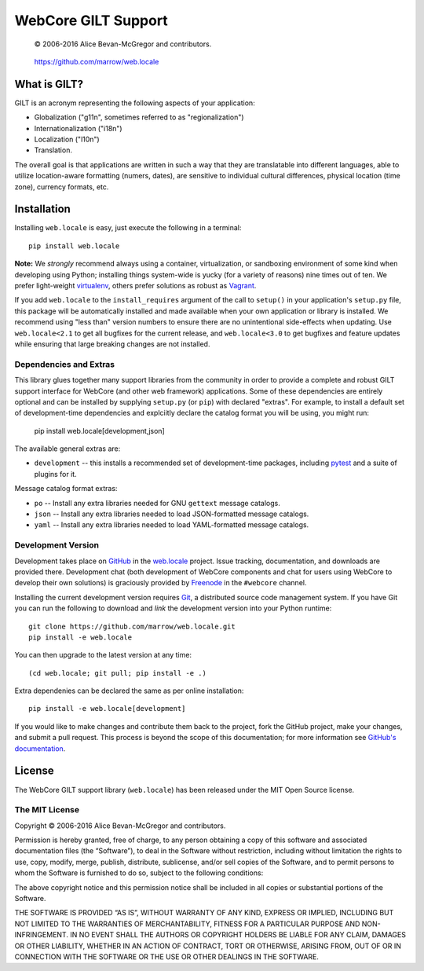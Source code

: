 ====================
WebCore GILT Support
====================

    © 2006-2016 Alice Bevan-McGregor and contributors.

..

    https://github.com/marrow/web.locale

..

    |latestversion| |ghtag| |downloads| |masterstatus| |mastercover| |masterreq| |ghwatch| |ghstar|


What is GILT?
=============

GILT is an acronym representing the following aspects of your application:

- Globalization ("g11n", sometimes referred to as "regionalization")
- Internationalization ("i18n")
- Localization ("l10n")
- Translation.

The overall goal is that applications are written in such a way that they are translatable into different languages,
able to utilize location-aware formatting (numers, dates), are sensitive to individual cultural differences, physical
location (time zone), currency formats, etc.


Installation
============

Installing ``web.locale`` is easy, just execute the following in a terminal::

    pip install web.locale

**Note:** We *strongly* recommend always using a container, virtualization, or sandboxing environment of some kind when
developing using Python; installing things system-wide is yucky (for a variety of reasons) nine times out of ten.  We
prefer light-weight `virtualenv <https://virtualenv.pypa.io/en/latest/virtualenv.html>`_, others prefer solutions as
robust as `Vagrant <http://www.vagrantup.com>`_.

If you add ``web.locale`` to the ``install_requires`` argument of the call to ``setup()`` in your application's
``setup.py`` file, this package will be automatically installed and made available when your own application or
library is installed.  We recommend using "less than" version numbers to ensure there are no unintentional
side-effects when updating.  Use ``web.locale<2.1`` to get all bugfixes for the current release, and
``web.locale<3.0`` to get bugfixes and feature updates while ensuring that large breaking changes are not installed.


Dependencies and Extras
-----------------------

This library glues together many support libraries from the community in order to provide a complete and robust GILT
support interface for WebCore (and other web framework) applications. Some of these dependencies are entirely optional
and can be installed by supplying ``setup.py`` (or ``pip``) with declared "extras". For example, to install a default
set of development-time dependencies and explciitly declare the catalog format you will be using, you might run:

    pip install web.locale[development,json]

The available general extras are:

- ``development`` -- this installs a recommended set of development-time packages, including
  `pytest <http://pytest.org/>`_ and a suite of plugins for it.

Message catalog format extras:

- ``po`` -- Install any extra libraries needed for GNU ``gettext`` message catalogs.

- ``json`` -- Install any extra libraries needed to load JSON-formatted message catalogs.

- ``yaml`` -- Install any extra libraries needed to load YAML-formatted message catalogs.


Development Version
-------------------

|developstatus| |developcover| |ghsince| |issuecount| |ghfork|

Development takes place on `GitHub <https://github.com/>`_ in the
`web.locale <https://github.com/marrow/web.locale/>`_ project.  Issue tracking, documentation, and downloads
are provided there. Development chat (both development of WebCore components and chat for users using WebCore to
develop their own solutions) is graciously provided by `Freenode <ircs://chat.freenode.net:6697/#webcore>`_ in the
``#webcore`` channel.

Installing the current development version requires `Git <http://git-scm.com/>`_, a distributed source code management
system.  If you have Git you can run the following to download and *link* the development version into your Python
runtime::

    git clone https://github.com/marrow/web.locale.git
    pip install -e web.locale

You can then upgrade to the latest version at any time::

    (cd web.locale; git pull; pip install -e .)

Extra dependenies can be declared the same as per online installation::

    pip install -e web.locale[development]

If you would like to make changes and contribute them back to the project, fork the GitHub project, make your changes,
and submit a pull request.  This process is beyond the scope of this documentation; for more information see
`GitHub's documentation <http://help.github.com/>`_.


License
=======

The WebCore GILT support library (``web.locale``) has been released under the MIT Open Source license.

The MIT License
---------------

Copyright © 2006-2016 Alice Bevan-McGregor and contributors.

Permission is hereby granted, free of charge, to any person obtaining a copy of this software and associated
documentation files (the “Software”), to deal in the Software without restriction, including without limitation the
rights to use, copy, modify, merge, publish, distribute, sublicense, and/or sell copies of the Software, and to permit
persons to whom the Software is furnished to do so, subject to the following conditions:

The above copyright notice and this permission notice shall be included in all copies or substantial portions of the
Software.

THE SOFTWARE IS PROVIDED “AS IS”, WITHOUT WARRANTY OF ANY KIND, EXPRESS OR IMPLIED, INCLUDING BUT NOT LIMITED TO THE
WARRANTIES OF MERCHANTABILITY, FITNESS FOR A PARTICULAR PURPOSE AND NON-INFRINGEMENT. IN NO EVENT SHALL THE AUTHORS OR
COPYRIGHT HOLDERS BE LIABLE FOR ANY CLAIM, DAMAGES OR OTHER LIABILITY, WHETHER IN AN ACTION OF CONTRACT, TORT OR
OTHERWISE, ARISING FROM, OUT OF OR IN CONNECTION WITH THE SOFTWARE OR THE USE OR OTHER DEALINGS IN THE SOFTWARE.



.. |ghwatch| image:: https://img.shields.io/github/watchers/marrow/web.locale.svg?style=social&label=Watch
    :target: https://github.com/marrow/web.locale/subscription
    :alt: Subscribe to project activity on Github.

.. |ghstar| image:: https://img.shields.io/github/stars/marrow/web.locale.svg?style=social&label=Star
    :target: https://github.com/marrow/web.locale/subscription
    :alt: Star this project on Github.

.. |ghfork| image:: https://img.shields.io/github/forks/marrow/web.locale.svg?style=social&label=Fork
    :target: https://github.com/marrow/web.locale/fork
    :alt: Fork this project on Github.

.. |masterstatus| image:: http://img.shields.io/travis/marrow/web.locale/master.svg?style=flat
    :target: https://travis-ci.org/marrow/web.locale/branches
    :alt: Release build status.

.. |mastercover| image:: http://img.shields.io/codecov/c/github/marrow/web.locale/master.svg?style=flat
    :target: https://codecov.io/github/marrow/web.locale?branch=master
    :alt: Release test coverage.

.. |masterreq| image:: https://img.shields.io/requires/github/marrow/web.locale.svg
    :target: https://requires.io/github/marrow/web.locale/requirements/?branch=master
    :alt: Status of release dependencies.

.. |developstatus| image:: http://img.shields.io/travis/marrow/web.locale/develop.svg?style=flat
    :target: https://travis-ci.org/marrow/web.locale/branches
    :alt: Development build status.

.. |developcover| image:: http://img.shields.io/codecov/c/github/marrow/web.locale/develop.svg?style=flat
    :target: https://codecov.io/github/marrow/web.locale?branch=develop
    :alt: Development test coverage.

.. |developreq| image:: https://img.shields.io/requires/github/marrow/web.locale.svg
    :target: https://requires.io/github/marrow/web.locale/requirements/?branch=develop
    :alt: Status of development dependencies.

.. |issuecount| image:: http://img.shields.io/github/issues-raw/marrow/web.locale.svg?style=flat
    :target: https://github.com/marrow/web.locale/issues
    :alt: Github Issues

.. |ghsince| image:: https://img.shields.io/github/commits-since/marrow/web.locale/2.0.0.svg
    :target: https://github.com/marrow/web.locale/commits/develop
    :alt: Changes since last release.

.. |ghtag| image:: https://img.shields.io/github/tag/marrow/web.locale.svg
    :target: https://github.com/marrow/web.locale/tree/2.0.0
    :alt: Latest Github tagged release.

.. |latestversion| image:: http://img.shields.io/pypi/v/web.locale.svg?style=flat
    :target: https://pypi.python.org/pypi/web.locale
    :alt: Latest released version.

.. |downloads| image:: http://img.shields.io/pypi/dw/web.locale.svg?style=flat
    :target: https://pypi.python.org/pypi/web.locale
    :alt: Downloads per week.

.. |cake| image:: http://img.shields.io/badge/cake-lie-1b87fb.svg?style=flat

